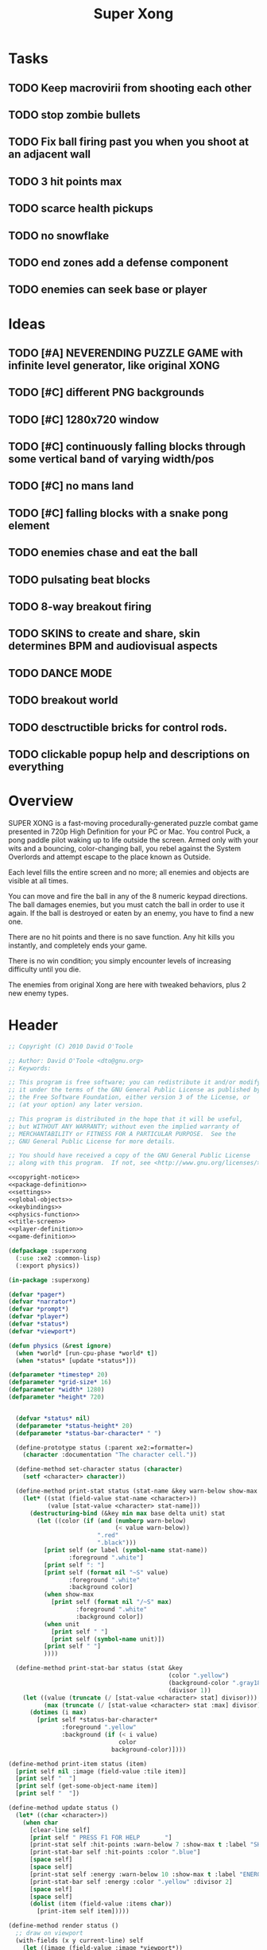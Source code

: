 # Lines beginning with a "#" sign are comments.
# Special comments begin with "#+" and are used to control document settings.

#+title: Super Xong
#+author: 

* Tasks

** TODO Keep macrovirii from shooting each other
** TODO stop zombie bullets
** TODO Fix ball firing past you when you shoot at an adjacent wall
** TODO 3 hit points max
** TODO scarce health pickups
** TODO no snowflake
** TODO end zones add a defense component
** TODO enemies can seek base or player 

* Ideas

** TODO [#A] NEVERENDING PUZZLE GAME with infinite level generator, like original XONG
** TODO [#C] different PNG backgrounds
** TODO [#C] 1280x720 window
** TODO [#C] continuously falling blocks through some vertical band of varying width/pos
** TODO [#C] no mans land
** TODO [#C] falling blocks with a snake pong element
** TODO enemies chase and eat the ball
** TODO pulsating beat blocks
** TODO 8-way breakout firing
** TODO SKINS to create and share, skin determines BPM and audiovisual aspects
** TODO DANCE MODE
** TODO breakout world
** TODO desctructible bricks for control rods.
** TODO clickable popup help and descriptions on everything

* Overview

SUPER XONG is a fast-moving procedurally-generated puzzle combat game
presented in 720p High Definition for your PC or Mac. You control
Puck, a pong paddle pilot waking up to life outside the screen. Armed
only with your wits and a bouncing, color-changing ball, you rebel
against the System Overlords and attempt escape to the place known as
Outside.

Each level fills the entire screen and no more; all enemies and
objects are visible at all times.

You can move and fire the ball in any of the 8 numeric keypad
directions. The ball damages enemies, but you must catch the ball in
order to use it again. If the ball is destroyed or eaten by an enemy,
you have to find a new one.

There are no hit points and there is no save function. Any hit kills
you instantly, and completely ends your game. 

There is no win condition; you simply encounter levels of increasing
difficulty until you die.

The enemies from original Xong are here with tweaked behaviors, plus 2
new enemy types.


* Header

#+source: copyright-notice
#+begin_src lisp
;; Copyright (C) 2010 David O'Toole

;; Author: David O'Toole <dto@gnu.org>
;; Keywords: 

;; This program is free software; you can redistribute it and/or modify
;; it under the terms of the GNU General Public License as published by
;; the Free Software Foundation, either version 3 of the License, or
;; (at your option) any later version.

;; This program is distributed in the hope that it will be useful,
;; but WITHOUT ANY WARRANTY; without even the implied warranty of
;; MERCHANTABILITY or FITNESS FOR A PARTICULAR PURPOSE.  See the
;; GNU General Public License for more details.

;; You should have received a copy of the GNU General Public License
;; along with this program.  If not, see <http://www.gnu.org/licenses/>.
#+end_src

#+tags: Interface Player Structure Environment Controls Combat Enemies Planning Story
#+property: tangle no
#+property: cache no
#+property: session yes
#+property: results silent
#+property: no-expand yes
#+property: noweb yes
#+startup: showall
# #+startup: showall

#+source: xe2-lisp-file
#+begin_src lisp :tangle yes
<<copyright-notice>>
<<package-definition>>
<<settings>>
<<global-objects>>
<<keybindings>>
<<physics-function>>
<<title-screen>>
<<player-definition>>
<<game-definition>>
#+end_src

#+source: package-definition
#+begin_src lisp 
  (defpackage :superxong
    (:use :xe2 :common-lisp)
    (:export physics))
  
  (in-package :superxong)
#+end_src

#+source: global-objects
#+begin_src lisp
  (defvar *pager*)
  (defvar *narrator*)
  (defvar *prompt*)
  (defvar *player*)
  (defvar *status*)
  (defvar *viewport*)
#+end_src

#+source: physics-function
#+begin_src lisp
  (defun physics (&rest ignore)
    (when *world* [run-cpu-phase *world* t])
    (when *status* [update *status*]))
#+end_src

#+source: settings
#+begin_src lisp
  (defparameter *timestep* 20)
  (defparameter *grid-size* 16)
  (defparameter *width* 1280)
  (defparameter *height* 720)
#+end_src

#+source: player-definition
#+begin_src lisp 
#+end_src

#+source: status-display
#+begin_src lisp
      (defvar *status* nil)
      (defparameter *status-height* 20)
      (defparameter *status-bar-character* " ")
            
      (define-prototype status (:parent xe2:=formatter=)
        (character :documentation "The character cell."))
      
      (define-method set-character status (character)
        (setf <character> character))
      
      (define-method print-stat status (stat-name &key warn-below show-max label)
        (let* ((stat (field-value stat-name <character>))
               (value [stat-value <character> stat-name]))
          (destructuring-bind (&key min max base delta unit) stat
            (let ((color (if (and (numberp warn-below)
                                  (< value warn-below))
                             ".red"
                             ".black")))
              [print self (or label (symbol-name stat-name))
                     :foreground ".white"]
              [print self ": "]
              [print self (format nil "~S" value) 
                     :foreground ".white"
                     :background color]
              (when show-max
                [print self (format nil "/~S" max)
                       :foreground ".white"
                       :background color])
              (when unit 
                [print self " "]
                [print self (symbol-name unit)])
              [print self " "]
              ))))
      
      (define-method print-stat-bar status (stat &key 
                                                 (color ".yellow")
                                                 (background-color ".gray18")
                                                 (divisor 1))
        (let ((value (truncate (/ [stat-value <character> stat] divisor)))
              (max (truncate (/ [stat-value <character> stat :max] divisor))))
          (dotimes (i max)
            [print self *status-bar-character*
                   :foreground ".yellow"
                   :background (if (< i value)
                                   color
                                 background-color)])))
      
    (define-method print-item status (item)
      [print self nil :image (field-value :tile item)]
      [print self "  "]
      [print self (get-some-object-name item)]
      [print self "  "])
      
    (define-method update status ()
      (let* ((char <character>))
        (when char
          [clear-line self]
          [print self " PRESS F1 FOR HELP       "]
          [print-stat self :hit-points :warn-below 7 :show-max t :label "SHIELD"]
          [print-stat-bar self :hit-points :color ".blue"]
          [space self]
          [space self]
          [print-stat self :energy :warn-below 10 :show-max t :label "ENERGY"]
          [print-stat-bar self :energy :color ".yellow" :divisor 2]
          [space self]
          [space self]
          (dolist (item (field-value :items char))
            [print-item self item]))))
       
    (define-method render status ()
      ;; draw on viewport
      (with-fields (x y current-line) self
        (let ((image (field-value :image *viewport*))
              (line (coerce current-line 'list)))
          (when (plusp (length line))
            (render-formatted-line line x y :destination image)))))
#+end_src 

#+source: game-definition
#+begin_src lisp 
  (defgame :superxong
      (:title "Superxong Mission"
       :description "A sci-fi roguelike game in Common Lisp."
       :creator "David T. O'Toole <dto@gnu.org>"
       :screen-width *width*
       :screen-height *height*
       :timestep *timestep*
       :physics-function #'superxong:physics)
      ;; create some objects
      (setf *prompt* (clone =superxong-prompt=))
      (setf *universe* (clone =universe=))
      (setf *player* (clone =agent=))
      (setf *narrator* (clone =narrator=))
      (setf *status* (clone =status=))
      [set-player *universe* *player*]
      (setf *viewport* (clone =viewport=))
      ;; status
      [resize *status* :height *status-height* :width *width*]
      [move *status* :x 8 :y (- *height* *status-height*)]
      [hide *status*]
      ;; configure the view
      [resize *viewport* :height *height* :width *width*]
      [move *viewport* :x 0 :y 0]
      [set-origin *viewport* :x 0 :y 0 
                  :height (truncate (/ *height* *grid-size*))
                  :width (truncate (/ *width* *grid-size*))]
      [resize *prompt* :height 20 :width 100]
      [move *prompt* :x 0 :y 0]
      [hide *prompt*]
      [resize *narrator* :height 80 :width *width*]
      [move *narrator* :x 0 :y (- *height* 80)]
      [set-verbosity *narrator* 0]
      [install-keybindings *prompt*]
      (xe2:install-widgets *prompt* *viewport* *status*)
      (xe2:enable-classic-key-repeat 100 60)
      ;; now play!
      (let ((mission (clone =start-game=)))
      ;;(let ((mission (clone =gather-cloud-data=)))
        [configure *universe*
                   :narrator *narrator*
                   :prompt *prompt*
                   :viewport *viewport*]
        [begin mission *player*])
      [loadout *player*])
#+end_src

* Title screen

#+source: title-screen
#+begin_src lisp
  (defworld title-screen
    (edge-condition :initform :block)
    (title-screen :initform t)
    (background :initform "title")
    (ambient-light :initform :total)
    (description :initform "foo"))
  
  (define-method begin-ambient-loop title-screen ()
    (play-music "theme" :loop t))
  
  (define-method generate title-screen (&rest args)
    (let ((g1 (clone =gateway= :destination '=gather-cloud-data=))
          (g2 (clone =gateway= :destination '=enter-dvo-orbit=))
          (g3 (clone =gateway= :destination '=prologue=)))
      [resize-to-background self]
      [drop-cell self g1 30 20]
      [emote g1 "Mission 1.1: Gather cloud data" :timeout nil]
      [drop-cell self g2 35 32]
      [emote g2 "Mission 1.2: Enter DVO orbit" :timeout nil]
      [drop-cell self g3 40 40]
      [emote g3 "Xioceptor home base" :timeout nil]
      [drop-cell self (clone =launchpad=) 18 18]))
  
  (defmission start-game
      (:address '(=title-screen=)))
#+end_src 

* Controls					       :Controls:

  - Arrow keys (or numeric keypad) for player movement.
  - Shift-arrow for activating the selected inventory item.
    If this is a gun for example, you fire in that direction.
  - Z to change the selected inventory item
  - X for picking up items, activating switches, and so on.
  - C to drop the selected inventory item

** Default keybindings

The CALL method is not actually triggered by the shift-direction
keybindings. Instead, to obtain satisfactory behavior, the shift key
is polled every physics timestep. See the player's RUN method.

#+source: keybindings
#+begin_src lisp
  (defparameter *numpad-keybindings* 
    '(("KP8" nil "move :north .")
      ("KP4" nil "move :west .")
      ("KP6" nil "move :east .")
      ("KP2" nil "move :south .")
      ;; 
      ("UP" nil "move :north .")
      ("LEFT" nil "move :west .")
      ("RIGHT" nil "move :east .")
      ("DOWN" nil "move :south .")
      ;; 
      ("KP8" (:shift) "move :north .")
      ("KP4" (:shift) "move :west .")
      ("KP6" (:shift) "move :east .")
      ("KP2" (:shift) "move :south .")
      ;; 
      ("UP" (:shift) "move :north .")
      ("LEFT" (:shift) "move :west .")
      ("RIGHT" (:shift) "move :east .")
      ("DOWN" (:shift) "move :south .")))
  
  (defparameter *qwerty-keybindings*
    (append *numpad-keybindings*
            '(("K" nil "move :north .")
              ("H" nil "move :west .")
              ("L" nil "move :east .")
              ("J" nil "move :south .")
              ;;
              ("K" (:shift) "move :north .")
              ("H" (:shift) "move :west .")
              ("L" (:shift) "move :east .")
              ("J" (:shift) "move :south .")
              ;;
              ("Z" nil "rotate .")
              ("X" nil "act .")
              ("C" nil "pop .")
              ("0" (:control) "do-exit .")
              ;;
	      ("F1" nil "help .")
	      ("H" (:control) "help .")
              ("P" (:control) "pause .")
              ("PAUSE" nil "pause .")
              ("ESCAPE" nil "restart .")
              ("Q" (:control) "quit ."))))
    
  (define-prototype superxong-prompt (:parent xe2:=prompt=))
  
  (define-method install-keybindings superxong-prompt ()
  (message "installing keybindings...")
    (dolist (k *qwerty-keybindings*)
      (apply #'bind-key-to-prompt-insertion self k)))
  
  ;; (define-method handle-key superxong-prompt (keylist)
  ;;   (message "handling ~S" keylist)
  ;;   [parent>>handle-key self keylist])
  
  ;; (define-method install-keybindings superxong-prompt ()
  ;;   (let ((keys (ecase xe2:*user-keyboard-layout* 
  ;;              (:qwerty *qwerty-keybindings*)
  ;;              (:alternate-qwerty *alternate-qwerty-keybindings*)
  ;;              (:dvorak *dvorak-keybindings*))))
  ;;     (dolist (k keys)
  ;;       (apply #'bind-key-to-prompt-insertion self k))))
#+end_src

** TODO Joystick control
